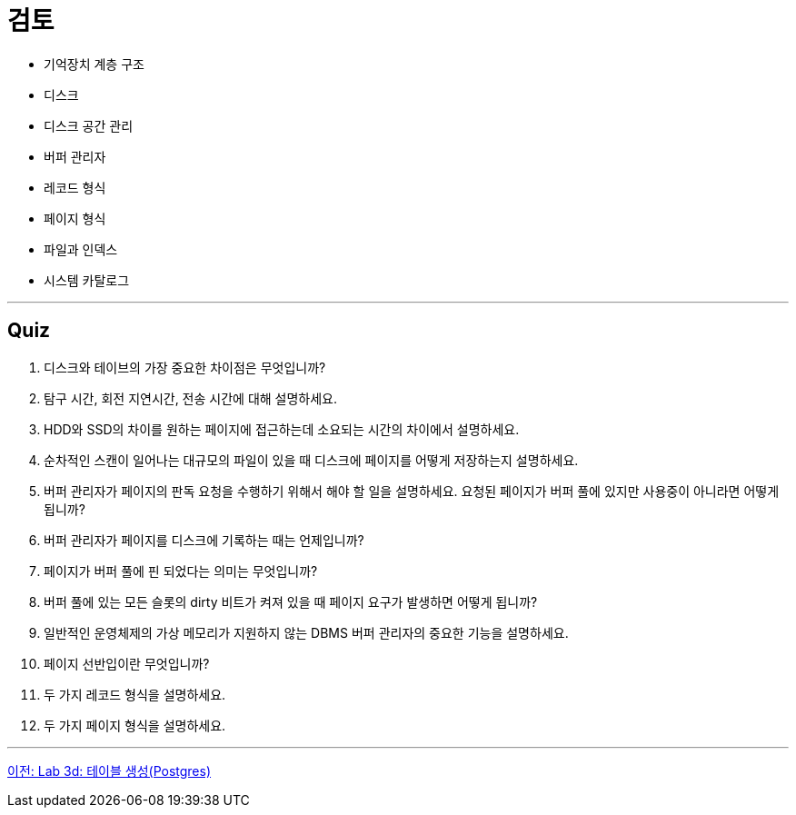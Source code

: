= 검토

* 기억장치 계층 구조
* 디스크
* 디스크 공간 관리
* 버퍼 관리자
* 레코드 형식
* 페이지 형식
* 파일과 인덱스
* 시스템 카탈로그

---

== Quiz

1.	디스크와 테이브의 가장 중요한 차이점은 무엇입니까?
2.	탐구 시간, 회전 지연시간, 전송 시간에 대해 설명하세요.
3.	HDD와 SSD의 차이를 원하는 페이지에 접근하는데 소요되는 시간의 차이에서 설명하세요.
4.	순차적인 스캔이 일어나는 대규모의 파일이 있을 때 디스크에 페이지를 어떻게 저장하는지 설명하세요.
5.	버퍼 관리자가 페이지의 판독 요청을 수행하기 위해서 해야 할 일을 설명하세요. 요청된 페이지가 버퍼 풀에 있지만 사용중이 아니라면 어떻게 됩니까?
6.	버퍼 관리자가 페이지를 디스크에 기록하는 때는 언제입니까?
7.	페이지가 버퍼 풀에 핀 되었다는 의미는 무엇입니까?
8.	버퍼 풀에 있는 모든 슬롯의 dirty 비트가 켜져 있을 때 페이지 요구가 발생하면 어떻게 됩니까?
9.	일반적인 운영체제의 가상 메모리가 지원하지 않는 DBMS 버퍼 관리자의 중요한 기능을 설명하세요.
10.	페이지 선반입이란 무엇입니까?
11.	두 가지 레코드 형식을 설명하세요.
12.	두 가지 페이지 형식을 설명하세요.

---

link:./30-4_lab3d.adoc[이전: Lab 3d: 테이블 생성(Postgres)]
